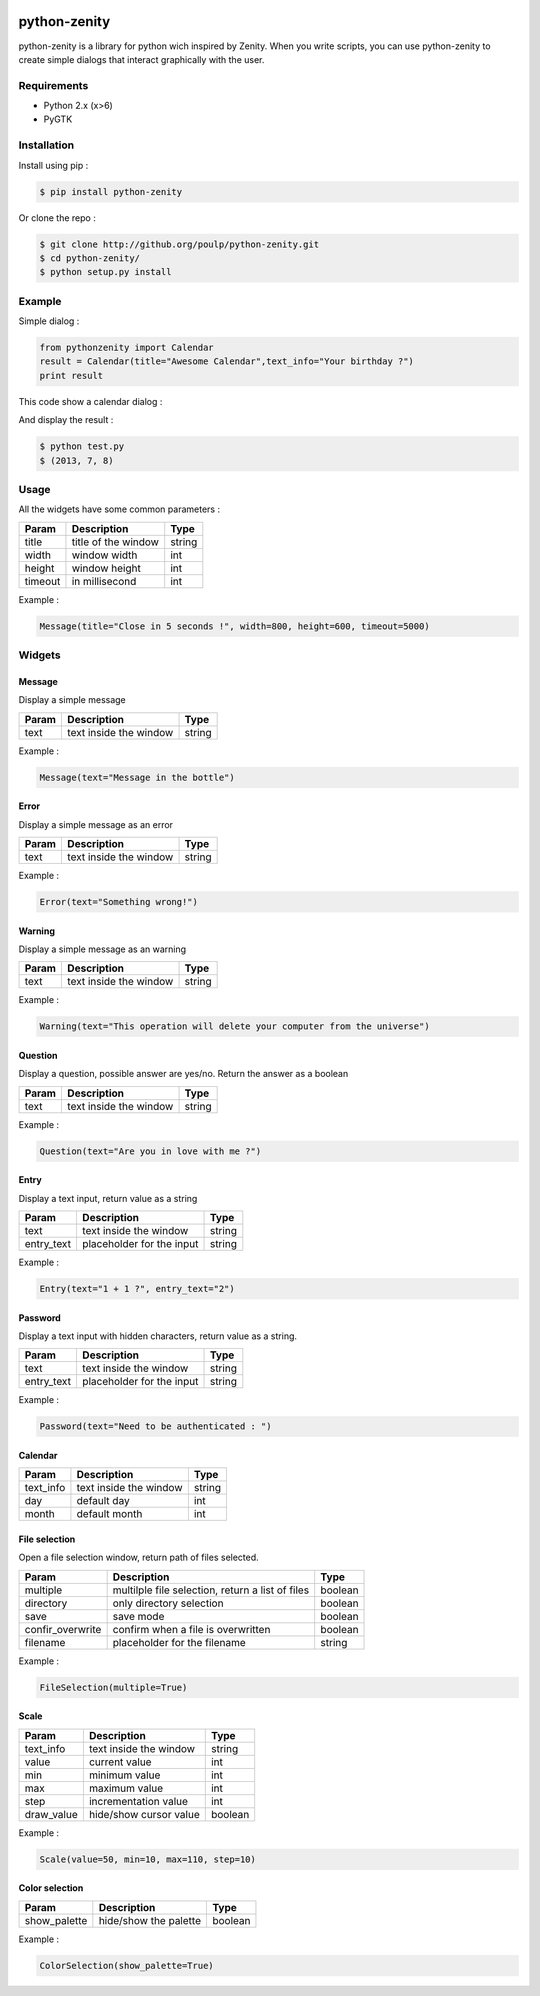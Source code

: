 .. image:: https://badge.fury.io/py/python-zenity.png
    :target: http://badge.fury.io/py/python-zenity
    
python-zenity
*************

python-zenity is a library for python wich inspired by Zenity. When you write scripts, 
you can use python-zenity to create simple dialogs that interact graphically with the user.

Requirements
============

* Python 2.x (x>6)
* PyGTK

Installation
============

Install using pip :

.. code-block:: bash

    $ pip install python-zenity

Or clone the repo :

.. code-block:: bash

    $ git clone http://github.org/poulp/python-zenity.git
    $ cd python-zenity/
    $ python setup.py install

Example
================

Simple dialog :

.. code-block:: python

    from pythonzenity import Calendar
    result = Calendar(title="Awesome Calendar",text_info="Your birthday ?")
    print result

This code show a calendar dialog :
    
.. image:: http://i.imgbox.com/abfd26Vb.png
    :align: center

And display the result :

.. code-block:: python

    $ python test.py
    $ (2013, 7, 8)
    
    
Usage
=====

All the widgets have some common parameters :

+------------------------+-----------------------+--------+
| Param                  |  Description          | Type   |
+========================+=======================+========+
| title                  | title of the window   | string |
+------------------------+-----------------------+--------+
| width                  | window width          | int    |
+------------------------+-----------------------+--------+
| height                 | window height         | int    |
+------------------------+-----------------------+--------+
| timeout                | in millisecond        | int    |
+------------------------+-----------------------+--------+

Example : 

.. code-block:: python

    Message(title="Close in 5 seconds !", width=800, height=600, timeout=5000)

    
Widgets
=======

Message
-------

Display a simple message

+------------------------+-----------------------+--------+
| Param                  |  Description          | Type   |
+========================+=======================+========+
| text                   | text inside the window| string |
+------------------------+-----------------------+--------+

Example : 

.. code-block:: python

    Message(text="Message in the bottle")

Error
-----

Display a simple message as an error

+------------------------+-----------------------+--------+
| Param                  |  Description          | Type   |
+========================+=======================+========+
| text                   | text inside the window| string |
+------------------------+-----------------------+--------+

Example : 

.. code-block:: python

    Error(text="Something wrong!")

Warning
-------

Display a simple message as an warning

+------------------------+-----------------------+--------+
| Param                  |  Description          | Type   |
+========================+=======================+========+
| text                   | text inside the window| string |
+------------------------+-----------------------+--------+

Example : 

.. code-block:: python

    Warning(text="This operation will delete your computer from the universe")

Question
--------

Display a question, possible answer are yes/no. Return the answer as a boolean

+------------------------+-----------------------+--------+
| Param                  |  Description          | Type   |
+========================+=======================+========+
| text                   | text inside the window| string |
+------------------------+-----------------------+--------+

Example : 

.. code-block:: python

    Question(text="Are you in love with me ?")

Entry
-----

Display a text input, return value as a string

+------------------------+--------------------------+---------+
| Param                  |  Description             | Type    |
+========================+==========================+=========+
| text                   | text inside the window   | string  |
+------------------------+--------------------------+---------+
| entry_text             | placeholder for the input| string  |
+------------------------+--------------------------+---------+

Example : 

.. code-block:: python

    Entry(text="1 + 1 ?", entry_text="2")

Password
--------

Display a text input with hidden characters, return value as a string.

+------------------------+--------------------------+---------+
| Param                  |  Description             | Type    |
+========================+==========================+=========+
| text                   | text inside the window   | string  |
+------------------------+--------------------------+---------+
| entry_text             | placeholder for the input| string  |
+------------------------+--------------------------+---------+

Example : 

.. code-block:: python

    Password(text="Need to be authenticated : ")
    
Calendar
--------

+------------------------+--------------------------+---------+
| Param                  |  Description             | Type    |
+========================+==========================+=========+
| text_info              | text inside the window   | string  |
+------------------------+--------------------------+---------+
| day                    | default day              | int     |
+------------------------+--------------------------+---------+
| month                  | default month            | int     |
+------------------------+--------------------------+---------+

File selection
--------------

Open a file selection window, return path of files selected.

+------------------------+---------------------------------------------------+---------+
| Param                  |  Description                                      | Type    |
+========================+===================================================+=========+
| multiple               | multilple file selection, return a list of files  | boolean |
+------------------------+---------------------------------------------------+---------+
| directory              | only directory selection                          | boolean |
+------------------------+---------------------------------------------------+---------+
| save                   | save mode                                         | boolean |
+------------------------+---------------------------------------------------+---------+
| confir_overwrite       | confirm when a file is overwritten                | boolean |
+------------------------+---------------------------------------------------+---------+
| filename               | placeholder for the filename                      | string  |
+------------------------+---------------------------------------------------+---------+

Example : 

.. code-block:: python

    FileSelection(multiple=True)

Scale
-----

+------------------------+---------------------------------------------------+---------+
| Param                  |  Description                                      | Type    |
+========================+===================================================+=========+
| text_info              | text inside the window                            | string  |
+------------------------+---------------------------------------------------+---------+
| value                  | current value                                     | int     |
+------------------------+---------------------------------------------------+---------+
| min                    | minimum value                                     | int     |
+------------------------+---------------------------------------------------+---------+
| max                    | maximum value                                     | int     |
+------------------------+---------------------------------------------------+---------+
| step                   | incrementation value                              | int     |
+------------------------+---------------------------------------------------+---------+
| draw_value             | hide/show cursor value                            | boolean |
+------------------------+---------------------------------------------------+---------+

Example : 

.. code-block:: python

    Scale(value=50, min=10, max=110, step=10)

Color selection
---------------

+------------------------+---------------------------------------------------+---------+
| Param                  |  Description                                      | Type    |
+========================+===================================================+=========+
| show_palette           | hide/show the palette                             | boolean |
+------------------------+---------------------------------------------------+---------+

Example : 

.. code-block:: python

    ColorSelection(show_palette=True)






